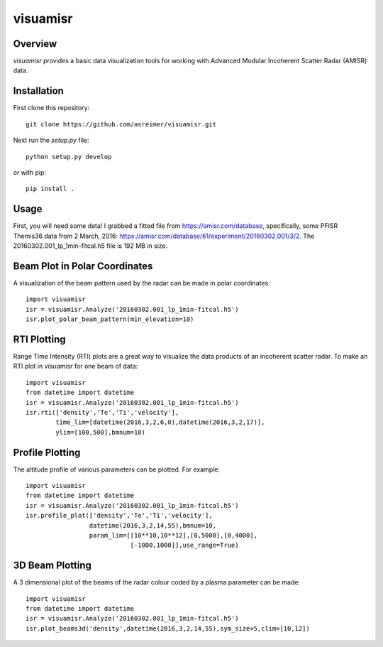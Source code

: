 visuamisr
=========

Overview
--------
`visuamisr` provides a basic data visualization tools for working with Advanced Modular Incoherent Scatter Radar (AMISR) data.


Installation
------------
First clone this repository::

    git clone https://github.com/asreimer/visuamisr.git

Next run the `setup.py` file::

    python setup.py develop

or with pip::

    pip install .


Usage
-----

First, you will need some data! I grabbed a fitted file from https://amisr.com/database, specifically, some PFISR Themis36 data from 2 March, 2016: https://amisr.com/database/61/experiment/20160302.001/3/2. The 20160302.001_lp_1min-fitcal.h5 file is 192 MB in size.

Beam Plot in Polar Coordinates
------------------------------
A visualization of the beam pattern used by the radar can be made in polar coordinates::

    import visuamisr
    isr = visuamisr.Analyze('20160302.001_lp_1min-fitcal.h5')
    isr.plot_polar_beam_pattern(min_elevation=10)

RTI Plotting
------------
Range Time Intensity (RTI) plots are a great way to visualize the data products of an incoherent scatter radar.
To make an RTI plot in `visuamisr` for one beam of data::

    import visuamisr
    from datetime import datetime
    isr = visuamisr.Analyze('20160302.001_lp_1min-fitcal.h5')
    isr.rti(['density','Te','Ti','velocity'],
            time_lim=[datetime(2016,3,2,6,0),datetime(2016,3,2,17)],
            ylim=[100,500],bmnum=10)

Profile Plotting
----------------
The altitude profile of various parameters can be plotted. For example::

    import visuamisr
    from datetime import datetime
    isr = visuamisr.Analyze('20160302.001_lp_1min-fitcal.h5')
    isr.profile_plot(['density','Te','Ti','velocity'],
                     datetime(2016,3,2,14,55),bmnum=10,
                     param_lim=[[10**10,10**12],[0,5000],[0,4000],
                                [-1000,1000]],use_range=True)

3D Beam Plotting
----------------
A 3 dimensional plot of the beams of the radar colour coded by a plasma parameter can be made::

    import visuamisr
    from datetime import datetime
    isr = visuamisr.Analyze('20160302.001_lp_1min-fitcal.h5')
    isr.plot_beams3d('density',datetime(2016,3,2,14,55),sym_size=5,clim=[10,12])

